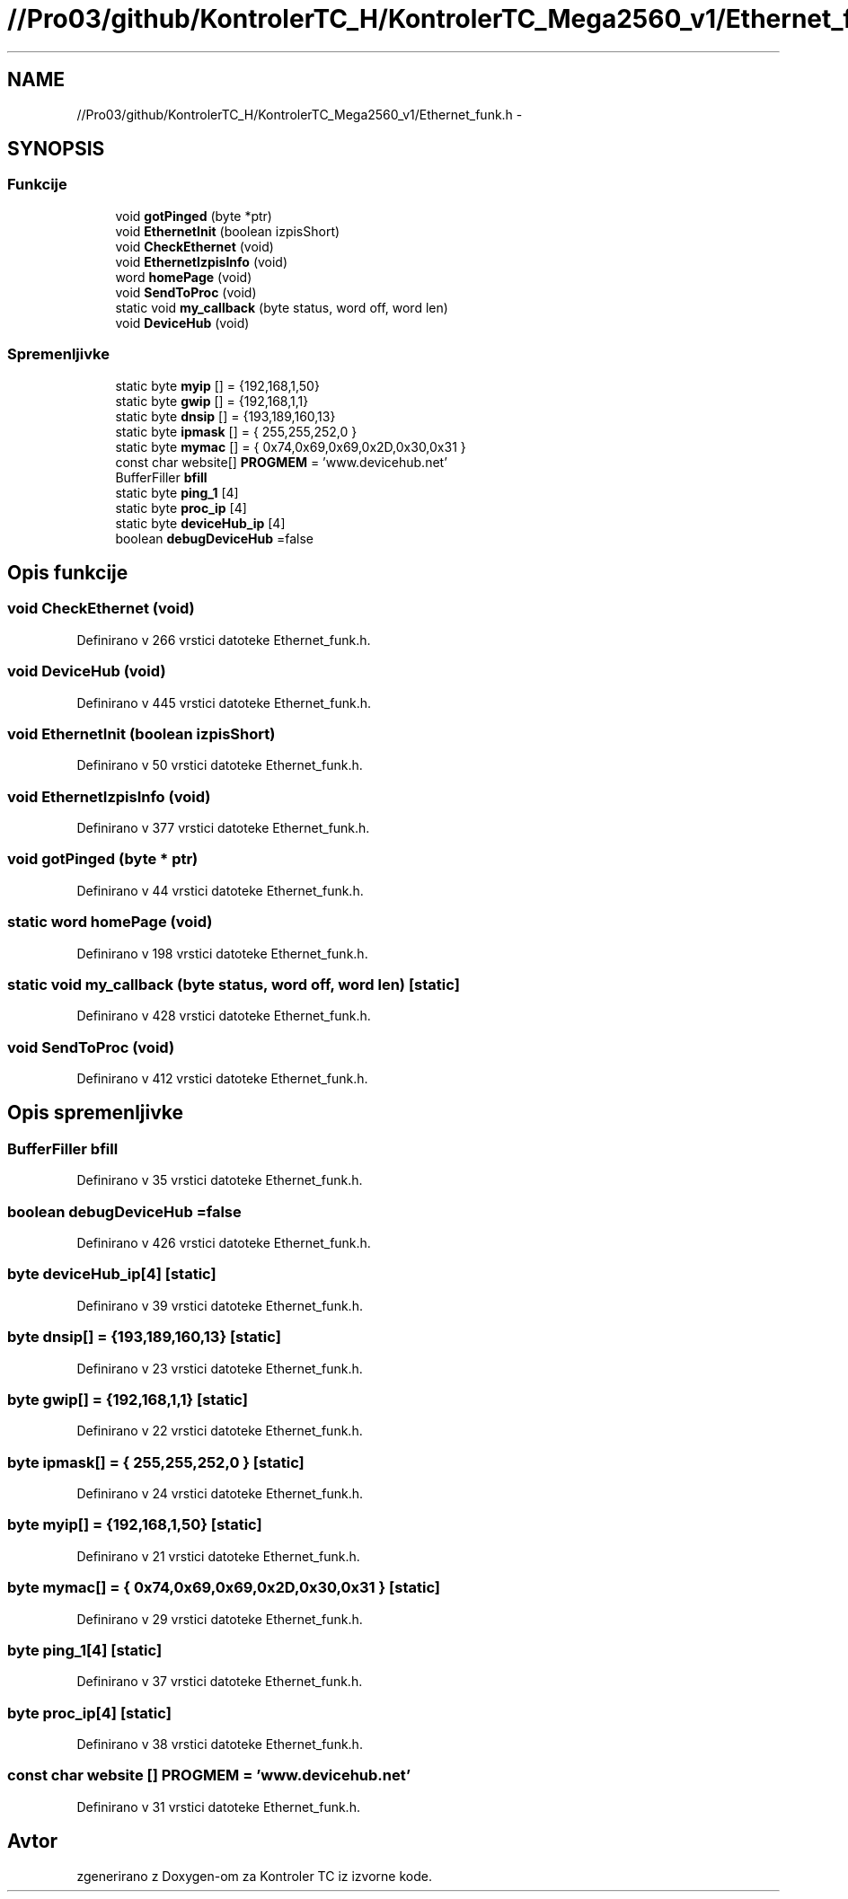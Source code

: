 .TH "//Pro03/github/KontrolerTC_H/KontrolerTC_Mega2560_v1/Ethernet_funk.h" 3 "Sat Apr 11 2015" "Kontroler TC" \" -*- nroff -*-
.ad l
.nh
.SH NAME
//Pro03/github/KontrolerTC_H/KontrolerTC_Mega2560_v1/Ethernet_funk.h \- 
.SH SYNOPSIS
.br
.PP
.SS "Funkcije"

.in +1c
.ti -1c
.RI "void \fBgotPinged\fP (byte *ptr)"
.br
.ti -1c
.RI "void \fBEthernetInit\fP (boolean izpisShort)"
.br
.ti -1c
.RI "void \fBCheckEthernet\fP (void)"
.br
.ti -1c
.RI "void \fBEthernetIzpisInfo\fP (void)"
.br
.ti -1c
.RI "word \fBhomePage\fP (void)"
.br
.ti -1c
.RI "void \fBSendToProc\fP (void)"
.br
.ti -1c
.RI "static void \fBmy_callback\fP (byte status, word off, word len)"
.br
.ti -1c
.RI "void \fBDeviceHub\fP (void)"
.br
.in -1c
.SS "Spremenljivke"

.in +1c
.ti -1c
.RI "static byte \fBmyip\fP [] = {192,168,1,50}"
.br
.ti -1c
.RI "static byte \fBgwip\fP [] = {192,168,1,1}"
.br
.ti -1c
.RI "static byte \fBdnsip\fP [] = {193,189,160,13}"
.br
.ti -1c
.RI "static byte \fBipmask\fP [] = { 255,255,252,0 }"
.br
.ti -1c
.RI "static byte \fBmymac\fP [] = { 0x74,0x69,0x69,0x2D,0x30,0x31 }"
.br
.ti -1c
.RI "const char website[] \fBPROGMEM\fP = 'www\&.devicehub\&.net'"
.br
.ti -1c
.RI "BufferFiller \fBbfill\fP"
.br
.ti -1c
.RI "static byte \fBping_1\fP [4]"
.br
.ti -1c
.RI "static byte \fBproc_ip\fP [4]"
.br
.ti -1c
.RI "static byte \fBdeviceHub_ip\fP [4]"
.br
.ti -1c
.RI "boolean \fBdebugDeviceHub\fP =false"
.br
.in -1c
.SH "Opis funkcije"
.PP 
.SS "void CheckEthernet (void)"

.PP
Definirano v 266 vrstici datoteke Ethernet_funk\&.h\&.
.SS "void DeviceHub (void)"

.PP
Definirano v 445 vrstici datoteke Ethernet_funk\&.h\&.
.SS "void EthernetInit (boolean izpisShort)"

.PP
Definirano v 50 vrstici datoteke Ethernet_funk\&.h\&.
.SS "void EthernetIzpisInfo (void)"

.PP
Definirano v 377 vrstici datoteke Ethernet_funk\&.h\&.
.SS "void gotPinged (byte * ptr)"

.PP
Definirano v 44 vrstici datoteke Ethernet_funk\&.h\&.
.SS "static word homePage (void)"

.PP
Definirano v 198 vrstici datoteke Ethernet_funk\&.h\&.
.SS "static void my_callback (byte status, word off, word len)\fC [static]\fP"

.PP
Definirano v 428 vrstici datoteke Ethernet_funk\&.h\&.
.SS "void SendToProc (void)"

.PP
Definirano v 412 vrstici datoteke Ethernet_funk\&.h\&.
.SH "Opis spremenljivke"
.PP 
.SS "BufferFiller bfill"

.PP
Definirano v 35 vrstici datoteke Ethernet_funk\&.h\&.
.SS "boolean debugDeviceHub =false"

.PP
Definirano v 426 vrstici datoteke Ethernet_funk\&.h\&.
.SS "byte deviceHub_ip[4]\fC [static]\fP"

.PP
Definirano v 39 vrstici datoteke Ethernet_funk\&.h\&.
.SS "byte dnsip[] = {193,189,160,13}\fC [static]\fP"

.PP
Definirano v 23 vrstici datoteke Ethernet_funk\&.h\&.
.SS "byte gwip[] = {192,168,1,1}\fC [static]\fP"

.PP
Definirano v 22 vrstici datoteke Ethernet_funk\&.h\&.
.SS "byte ipmask[] = { 255,255,252,0 }\fC [static]\fP"

.PP
Definirano v 24 vrstici datoteke Ethernet_funk\&.h\&.
.SS "byte myip[] = {192,168,1,50}\fC [static]\fP"

.PP
Definirano v 21 vrstici datoteke Ethernet_funk\&.h\&.
.SS "byte mymac[] = { 0x74,0x69,0x69,0x2D,0x30,0x31 }\fC [static]\fP"

.PP
Definirano v 29 vrstici datoteke Ethernet_funk\&.h\&.
.SS "byte ping_1[4]\fC [static]\fP"

.PP
Definirano v 37 vrstici datoteke Ethernet_funk\&.h\&.
.SS "byte proc_ip[4]\fC [static]\fP"

.PP
Definirano v 38 vrstici datoteke Ethernet_funk\&.h\&.
.SS "const char website [] PROGMEM = 'www\&.devicehub\&.net'"

.PP
Definirano v 31 vrstici datoteke Ethernet_funk\&.h\&.
.SH "Avtor"
.PP 
zgenerirano z Doxygen-om za Kontroler TC iz izvorne kode\&.
